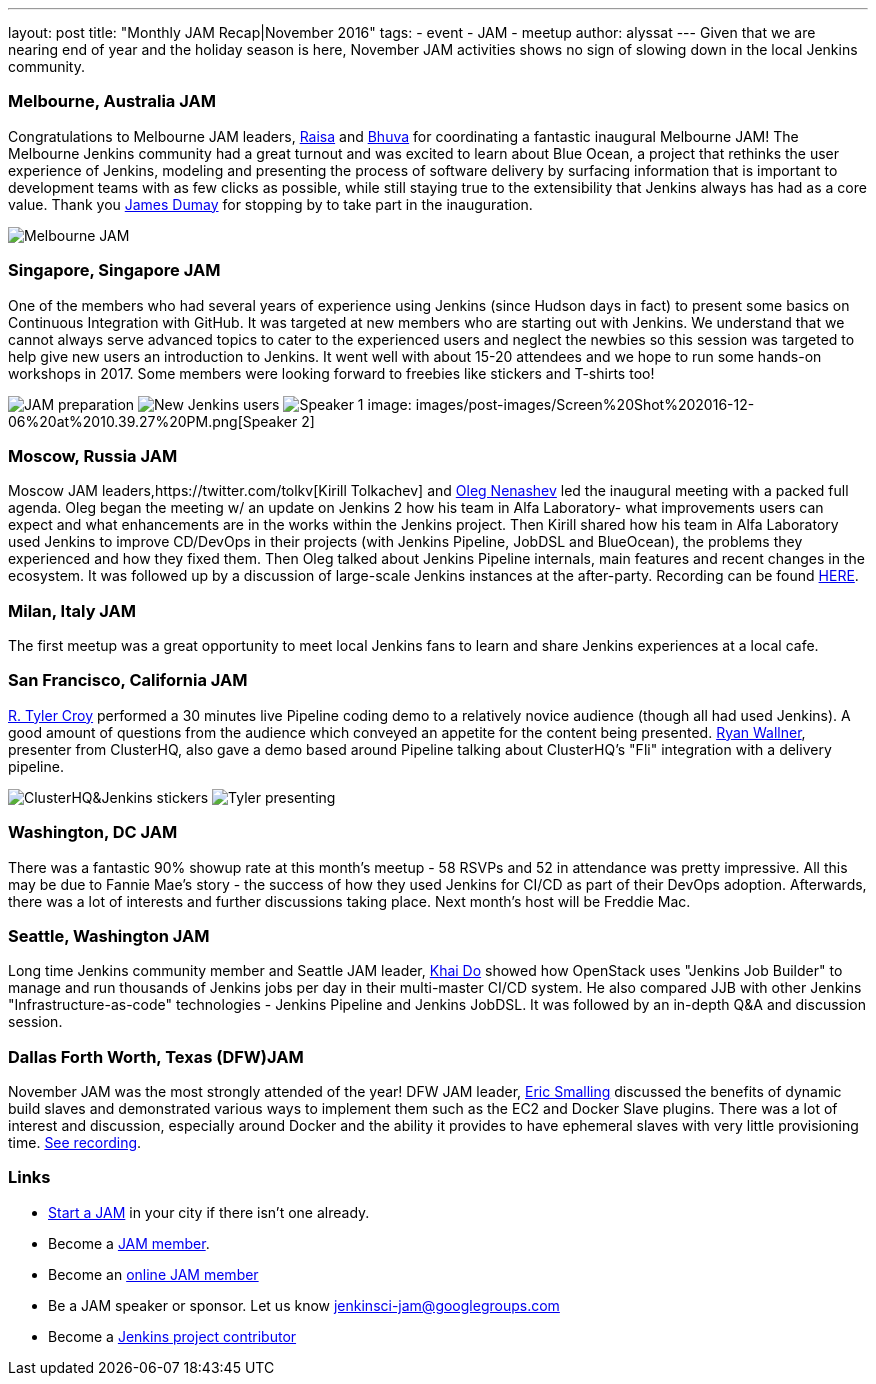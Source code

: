 ---
layout: post
title: "Monthly JAM Recap|November 2016"
tags:
- event
- JAM
- meetup
author: alyssat
---
Given that we are nearing end of year and the holiday season is here, November JAM activities shows no sign of slowing down in the local Jenkins community. 

=== Melbourne, Australia JAM
Congratulations to Melbourne JAM leaders, https://www.meetup.com/Melbourne-Jenkins-Area-Meetup/members/192742554/[Raisa] and https://www.meetup.com/Melbourne-Jenkins-Area-Meetup/members/77780422/[Bhuva] for coordinating a fantastic inaugural Melbourne JAM!  The Melbourne Jenkins community had a great turnout and was excited to learn about Blue Ocean, a project that rethinks the user experience of Jenkins, modeling and presenting the process of software delivery by surfacing information that is important to development teams with as few clicks as possible, while still staying true to the extensibility that Jenkins always has had as a core value. Thank you https://github.com/i386[James Dumay] for stopping by to take part in the inauguration.

image:images/post-images/Screen%20Shot%202016-12-06%20at%2010.25.43%20PM.png[Melbourne JAM]

=== Singapore, Singapore JAM
One of the members  who had several years of experience using Jenkins (since Hudson days in fact) to present some basics on Continuous Integration with GitHub. It was targeted at new members who are starting out with Jenkins. We understand that we cannot always serve advanced topics to cater to the experienced users and neglect the newbies so this session was targeted to help give new users an introduction to Jenkins. It went well with about 15-20 attendees and we hope to run some hands-on workshops in 2017. Some members were looking forward to freebies like stickers and T-shirts too!

image:images/post-images/Screen%20Shot%202016-12-06%20at%2010.38.02%20PM.png[JAM preparation]
image:images/post-images/Screen%20Shot%202016-12-06%20at%2010.38.44%20PM.png[New Jenkins users]
image:images/post-images/Screen%20Shot%202016-12-06%20at%2010.39.01%20PM.png[Speaker 1]
image: images/post-images/Screen%20Shot%202016-12-06%20at%2010.39.27%20PM.png[Speaker 2]

=== Moscow, Russia JAM
Moscow JAM leaders,https://twitter.com/tolkv[Kirill Tolkachev] and https://github.com/oleg-nenashev[Oleg Nenashev] led the inaugural meeting with a packed full agenda. Oleg began the meeting w/ an update on Jenkins 2 how his team in Alfa Laboratory- what improvements users can expect and what enhancements are in the works within the Jenkins project. Then Kirill shared how his team in Alfa Laboratory used Jenkins to improve CD/DevOps in their projects (with Jenkins Pipeline, JobDSL and BlueOcean), the problems they experienced and how they fixed them. Then Oleg talked about Jenkins Pipeline internals, main features and recent changes in the ecosystem. It was followed up by a discussion of large-scale Jenkins instances at the after-party. Recording can be found https://www.youtube.com/playlist?list=PLTur3n9C14XFbfD2gT3CRcwBwobKOvRHJ[HERE].

=== Milan, Italy JAM
The first meetup was a great opportunity to meet local Jenkins fans to learn and share Jenkins experiences at a local cafe.

=== San Francisco, California JAM
https://github.com/rtyler[R. Tyler Croy] performed a 30 minutes live Pipeline coding demo to a relatively novice audience (though all had used Jenkins). A good amount of questions from the audience  which conveyed an appetite for the content being presented. https://twitter.com/RyanWallner[Ryan Wallner], presenter from ClusterHQ, also gave a demo based around Pipeline talking about ClusterHQ's "Fli" integration with a delivery pipeline.

image:images/post-images/IMG_0999.JPG[ClusterHQ&Jenkins stickers]
image:images/post-images/IMG_1004.JPG[Tyler presenting]

=== Washington, DC JAM
There was a fantastic 90% showup rate at this month’s meetup - 58 RSVPs and 52 in attendance was pretty impressive. All this may be due to Fannie Mae’s story - the success of how they used Jenkins for CI/CD as part of their DevOps adoption. Afterwards, there was a lot of interests and further discussions taking place. Next month’s host will be Freddie Mac.

=== Seattle, Washington JAM
Long time Jenkins community member and Seattle JAM leader, https://github.com/khaido[Khai Do] showed how OpenStack uses "Jenkins Job Builder" to manage and run thousands of Jenkins jobs per day in their multi-master CI/CD system.  He also compared JJB with other Jenkins "Infrastructure-as-code" technologies - Jenkins Pipeline and Jenkins JobDSL. It was followed by an in-depth Q&A and discussion session.  

=== Dallas Forth Worth, Texas (DFW)JAM
November JAM was the most strongly attended of the year! DFW JAM leader, https://github.com/ericsmalling[Eric Smalling] discussed the benefits of dynamic build slaves and demonstrated various ways to implement them such as the EC2 and Docker Slave plugins. There was a lot of interest and discussion, especially around Docker and the ability it provides to have ephemeral slaves with very little provisioning time. https://drive.google.com/file/d/0BzW9GvvtcA5naDRNeXVDOTY0X28/view[See recording].

=== Links
* link:/projects/jam[Start a JAM] in your city if there isn't one already.
* Become a https://wiki.jenkins-ci.org/display/JENKINS/Jenkins+Area+Meetup[JAM member].
* Become an http://www.meetup.com/Jenkins-online-meetup/[online JAM member]
* Be a JAM speaker or sponsor. Let us know jenkinsci-jam@googlegroups.com
* Become a link:https://wiki.jenkins-ci.org/display/JENKINS/Beginners+Guide+to+Contributing[Jenkins project contributor]

 

